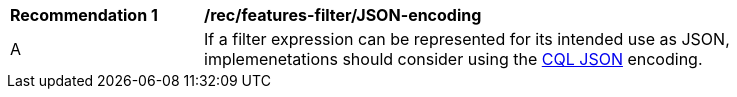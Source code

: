 [[rec_features-filter_JSON-encoding]]
[width="90%",cols="2,6a"]
|===
^|*Recommendation {counter:rec-id}* |*/rec/features-filter/JSON-encoding*
^|A |If a filter expression can be represented for its intended use as JSON, implemenetations should consider using the <<cql-json,CQL JSON>> encoding.
|===
